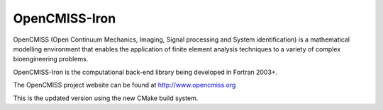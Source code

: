 OpenCMISS-Iron
==============

OpenCMISS (Open Continuum Mechanics, Imaging, Signal processing and System identification)
is a mathematical modelling environment that enables the application of finite element
analysis techniques to a variety of complex bioengineering problems.

OpenCMISS-Iron is the computational back-end library being developed in Fortran 2003+.

The OpenCMISS project website can be found at http://www.opencmiss.org

This is the updated version using the new CMake build system.
